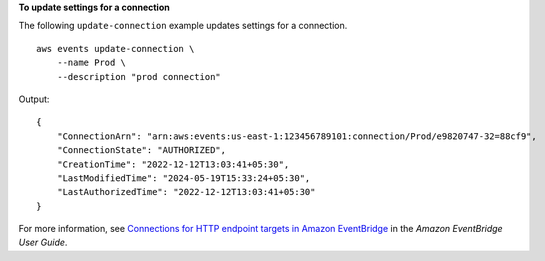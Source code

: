 **To update settings for a connection**

The following ``update-connection`` example updates settings for a connection. ::

    aws events update-connection \
        --name Prod \
        --description "prod connection"

Output::

    {
        "ConnectionArn": "arn:aws:events:us-east-1:123456789101:connection/Prod/e9820747-32=88cf9",
        "ConnectionState": "AUTHORIZED",
        "CreationTime": "2022-12-12T13:03:41+05:30",
        "LastModifiedTime": "2024-05-19T15:33:24+05:30",
        "LastAuthorizedTime": "2022-12-12T13:03:41+05:30"
    }

For more information, see `Connections for HTTP endpoint targets in Amazon EventBridge <https://docs.aws.amazon.com/eventbridge/laProd/userguide/eb-target-connection.html>`__ in the *Amazon EventBridge User Guide*.